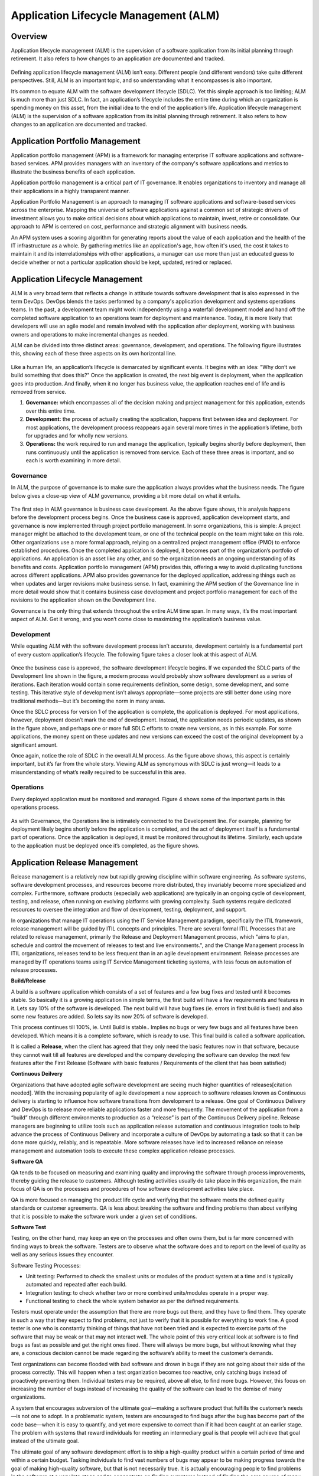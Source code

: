 **************************************
Application Lifecycle Management (ALM)
**************************************

Overview
********

Application lifecycle management (ALM) is the supervision of a software application from its initial planning through
retirement. It also refers to how changes to an application are documented and tracked.

.. figure:: http://s3.nutanixworkshops.com/calm/alm/image1.png

Defining application lifecycle management (ALM) isn’t easy. Different people (and different vendors) take
quite different perspectives. Still, ALM is an important topic, and so understanding what it encompasses is
also important.

It’s common to equate ALM with the software development lifecycle (SDLC). Yet this simple approach is
too limiting; ALM is much more than just SDLC. In fact, an application’s lifecycle includes the entire time
during which an organization is spending money on this asset, from the initial idea to the end of the
application’s life. Application lifecycle management (ALM) is the supervision of a software application from its initial planning through retirement. It also refers to how changes to an application are documented and tracked.

.. figure:: http://s3.nutanixworkshops.com/calm/alm/image9.png


Application Portfolio Management
********************************

Application portfolio management (APM) is a framework for managing enterprise IT software applications and software-based services. APM provides managers with an inventory of the company's software applications and metrics to illustrate the business benefits of each application.

Application portfolio management is a critical part of IT governance. It enables organizations to inventory and manage all their applications in a highly transparent manner. 

Application Portfolio Management is an approach to managing IT software applications and software-based services across the enterprise. Mapping the universe of software applications against a common set of strategic drivers of investment allows you to make critical decisions about which applications to maintain, invest, retire or consolidate. Our approach to APM is centered on cost, performance and strategic alignment with business needs.

An APM system uses a scoring algorithm for generating reports about the value of each application and the health of the IT infrastructure as a whole. By gathering metrics like an application's age, how often it's used, the cost it takes to maintain it and its interrelationships with other applications, a manager can use more than just an educated guess to decide whether or not a particular application should be kept, updated, retired or replaced. 


Application Lifecycle Management
********************************

ALM is a very broad term that reflects a change in attitude towards software development that is also expressed in the term DevOps. DevOps blends the tasks performed by a company's application development and systems operations teams. In the past, a development team might work independently using a waterfall development model and hand off the completed software application to an operations team for deployment and maintenance. Today, it is more likely that developers will use an agile model and remain involved with the application after deployment, working with business owners and operations to make incremental changes as needed.  

ALM can be divided into three distinct areas: governance, development, and operations. The following figure 
illustrates this, showing each of these three aspects on its own horizontal line.

.. figure:: http://s3.nutanixworkshops.com/calm/alm/image10.png

Like a human life, an application’s lifecycle is demarcated by significant events. It begins with an idea:
"Why don’t we build something that does this?" Once the application is created, the next big event is
deployment, when the application goes into production. And finally, when it no longer has business value, the application reaches end of life and is removed from service.

1. **Governance:** which encompasses all of the decision making and project management for this application, extends over this entire time.
2. **Development:** the process of actually creating the application, happens first between idea and deployment. For most applications, the development process reappears again several more times in the application’s lifetime, both for upgrades and for wholly new versions.
3. **Operations:** the work required to run and manage the application, typically begins shortly before deployment, then runs continuously until the application is removed from service. Each of these three areas is important, and so each is worth examining in more detail.


Governance
==========

In ALM, the purpose of governance is to make sure the application always provides what the business
needs. The figure below gives a close-up view of ALM governance, providing a bit more detail on what it entails.

.. figure:: http://s3.nutanixworkshops.com/calm/alm/image11.png

The first step in ALM governance is business case development. As the above figure shows, this analysis happens
before the development process begins. Once the business case is approved, application development
starts, and governance is now implemented through project portfolio management. In some
organizations, this is simple: A project manager might be attached to the development team, or one of
the technical people on the team might take on this role. Other organizations use a more formal
approach, relying on a centralized project management office (PMO) to enforce established procedures.
Once the completed application is deployed, it becomes part of the organization’s portfolio of
applications. An application is an asset like any other, and so the organization needs an ongoing
understanding of its benefits and costs. Application portfolio management (APM) provides this, offering a
way to avoid duplicating functions across different applications. APM also provides governance for the
deployed application, addressing things such as when updates and larger revisions make business sense.
In fact, examining the APM section of the Governance line in more detail would show that it contains
business case development and project portfolio management for each of the revisions to the application
shown on the Development line.

Governance is the only thing that extends throughout the entire ALM time span. In many ways, it’s the
most important aspect of ALM. Get it wrong, and you won’t come close to maximizing the application’s
business value.

Development
===========

While equating ALM with the software development process isn’t accurate, development certainly is a
fundamental part of every custom application’s lifecycle. The following figure takes a closer look at this aspect of
ALM.

.. figure:: http://s3.nutanixworkshops.com/calm/alm/image12.png

Once the business case is approved, the software development lifecycle begins. If we expanded the SDLC
parts of the Development line shown in the figure, a modern process would probably show software
development as a series of iterations. Each iteration would contain some requirements definition, some
design, some development, and some testing. This iterative style of development isn’t always
appropriate—some projects are still better done using more traditional methods—but it’s becoming the
norm in many areas.

Once the SDLC process for version 1 of the application is complete, the application is deployed. For most
applications, however, deployment doesn’t mark the end of development. Instead, the application needs
periodic updates, as shown in the figure above, and perhaps one or more full SDLC efforts to create new
versions, as in this example. For some applications, the money spent on these updates and new versions
can exceed the cost of the original development by a significant amount.

Once again, notice the role of SDLC in the overall ALM process. As the figure above shows, this aspect is certainly
important, but it’s far from the whole story. Viewing ALM as synonymous with SDLC is just wrong—it
leads to a misunderstanding of what’s really required to be successful in this area.

Operations
==========

Every deployed application must be monitored and managed. Figure 4 shows some of the important parts
in this operations process.

.. figure:: http://s3.nutanixworkshops.com/calm/alm/image13.png

As with Governance, the Operations line is intimately connected to the Development line. For example,
planning for deployment likely begins shortly before the application is completed, and the act of
deployment itself is a fundamental part of operations. Once the application is deployed, it must be
monitored throughout its lifetime. Similarly, each update to the application must be deployed once it’s
completed, as the figure shows.

Application Release Management
******************************

Release management is a relatively new but rapidly growing discipline within software engineering. As software systems, software development processes, and resources become more distributed, they invariably become more specialized and complex. Furthermore, software products (especially web applications) are typically in an ongoing cycle of development, testing, and release, often running on evolving platforms with growing complexity. Such systems require dedicated resources to oversee the integration and flow of development, testing, deployment, and support.

In organizations that manage IT operations using the IT Service Management paradigm, specifically the ITIL framework, release management will be guided by ITIL concepts and principles. There are several formal ITIL Processes that are related to release management, primarily the Release and Deployment Management process, which "aims to plan, schedule and control the movement of releases to test and live environments.", and the Change Management process In ITIL organizations, releases tend to be less frequent than in an agile development environment. Release processes are managed by IT operations teams using IT Service Management ticketing systems, with less focus on automation of release processes.


**Build/Release**

A build is a software application which consists of a set of features and a few bug fixes and tested until it becomes stable. So basically it is a growing application in simple terms, the first build will have a few requirements and features in it. Lets say 10% of the software is developed. The next build will have bug fixes (ie. errors in first build is fixed) and also some new features are added. So lets say its now 20% of software is developed.

This process continues till 100%, ie. Until Build is stable.. Implies no bugs or very few bugs and all features have been developed. Which means it is a complete software, which is ready to use.  This final build is called a software application.

It is called a **Release**, when the client has agreed that they only need the basic features now in that software, because they cannot wait till all features are developed and the company developing the software can develop the next few features after the First Release (Software with basic features / Requirements of the client that has been satisfied)

**Continuous Deilvery**

Organizations that have adopted agile software development are seeing much higher quantities of releases[citation needed]. With the increasing popularity of agile development a new approach to software releases known as Continuous delivery is starting to influence how software transitions from development to a release. One goal of Continuous Delivery and DevOps is to release more reliable applications faster and more frequently. The movement of the application from a “build” through different environments to production as a “release” is part of the Continuous Delivery pipeline. Release managers are beginning to utilize tools such as application release automation and continuous integration tools to help advance the process of Continuous Delivery and incorporate a culture of DevOps by automating a task so that it can be done more quickly, reliably, and is repeatable. More software releases have led to increased reliance on release management and automation tools to execute these complex application release processes.

**Software QA**

QA tends to be focused on measuring and examining quality and improving the software through process improvements, thereby guiding the release to customers. Although testing activities usually do take place in this organization, the main focus of QA is on the processes and procedures of how software development activities take place.

QA is more focused on managing the product life cycle and verifying that the software meets the defined quality standards or customer agreements. QA is less about breaking the software and finding problems than about verifying that it is possible to make the software work under a given set of conditions.

**Software Test**

Testing, on the other hand, may keep an eye on the processes and often owns them, but is far more concerned with finding ways to break the software. Testers are to observe what the software does and to report on the level of quality as well as any serious issues they encounter.

Software Testing Processes:

- Unit testing: Performed to check the smallest units or modules of the product system at a time and is typically automated and repeated after each build. 

- Integration testing: to check whether two or more combined units/modules operate in a proper way.

- Functional testing to check the whole system behavior as per the defined requirements.


Testers must operate under the assumption that there are more bugs out there, and they have to find them. They operate in such a way that they expect to find problems, not just to verify that it is possible for everything to work fine. A good tester is one who is constantly thinking of things that have not been tried and is expected to exercise parts of the software that may be weak or that may not interact well. The whole point of this very critical look at software is to find bugs as fast as possible and get the right ones fixed. There will always be more bugs, but without knowing what they are, a conscious decision cannot be made regarding the software’s ability to meet the customer’s demands.

Test organizations can become flooded with bad software and drown in bugs if they are not going about their side of the process correctly. This will happen when a test organization becomes too reactive, only catching bugs instead of proactively preventing them. Individual testers may be required, above all else, to find more bugs. However, this focus on increasing the number of bugs instead of increasing the quality of the software can lead to the demise of many organizations.

A system that encourages subversion of the ultimate goal—making a software product that fulfills the customer’s needs—is not one to adopt. In a problematic system, testers are encouraged to find bugs after the bug has become part of the code base—when it is easy to quantify, and yet more expensive to correct than if it had been caught at an earlier stage. The problem with systems that reward individuals for meeting an intermediary goal is that people will achieve that goal instead of the ultimate goal.

The ultimate goal of any software development effort is to ship a high-quality product within a certain period of time and within a certain budget. Tasking individuals to find vast numbers of bugs may appear to be making progress towards the goal of making high-quality software, but that is not necessarily true. It is actually encouraging people to find problems in the software at a very late stage and to concentrate on finding symptoms instead of finding the core source of many symptoms.

Although many testers would never take advantage of a poorly constructed system, it still should not be set up in this way because it is not rewarding people for doing what management really wants. Failing to do that will eventually lead to an organization that has lost key members who saw past the reward system, leaving behind an organization that plays to management’s set of rewards.

Test organizations that are not effectively communicating with the rest of the software team (development and project managers) will not be aware of proposed changes and will not be able to step in early in the process to prevent problems, which allows a torrential flood of bugs to come back to testers late in the cycle and can end up costing the company time and money. Testing needs to evaluate processes as well as break the software.


Application Performance Management
**********************************

Application Performance Mamnagement, is largely an industry or vendor created term for anything that has to do with managing or monitoring the performance of your code, application dependencies, transaction times, and overall user experience.

.. figure:: http://s3.nutanixworkshops.com/calm/alm/image7.png

Since Application Performance Management is sort of a ubiquitous term for anything and everything performance related, some vendors use the term to mean totally different things, and can span several different types of vendor solutions.

- App Metrics based – Several tools use various server and app metrics and call it APM. At best they can tell you how many requests your app gets and potentially which URLs might be slow. Since they don’t do code level profiling, they can’t tell you why.

- Code level performance – Stackify Retrace, New Relic, AppDynamics, and Dynatrace are the typical type of APM products you think of, based on code profiling and transaction tracing.

- Network based – Extrahop uses the term APM in regards to their ability to measure application performance based on network traffic. There is a whole product category called NPM that focuses on this type of solutions.

Summary
*******

ALM is much more than just writing code. All three aspects—governance, development, and operations—
are important. Think about a project that gets the initial governance aspects wrong, for example, perhaps
by not understanding the business needs or failing to get the right stakeholders involved. No matter how
well the organization does development and operations, this project won’t provide much business value.
Similarly, a project that targets the right problems using a first-class development process might ignore
operational issues, such as providing enough resources to run the application reliably. Once again, the
business value this investment provides won’t be as large as it should be. Taking a broad view of ALM can
help organizations avoid problems like these.

Maximizing the value of the applications we create means doing all three aspects of ALM well. Achieving
this goal isn’t easy, especially when today’s ALM tools aren’t as well integrated as they could be. Yet
there’s no way around it: Taking a broad, holistic view of ALM is essential for improving this critical
business process.


.. |image0| image:: alm/media/image1.png
.. |image1| image:: alm/media/image3.png
.. |image2| image:: alm/media/image2.png
.. |image8| image:: alm/media/image8.png
.. |image7| image:: alm/media/image7.png






